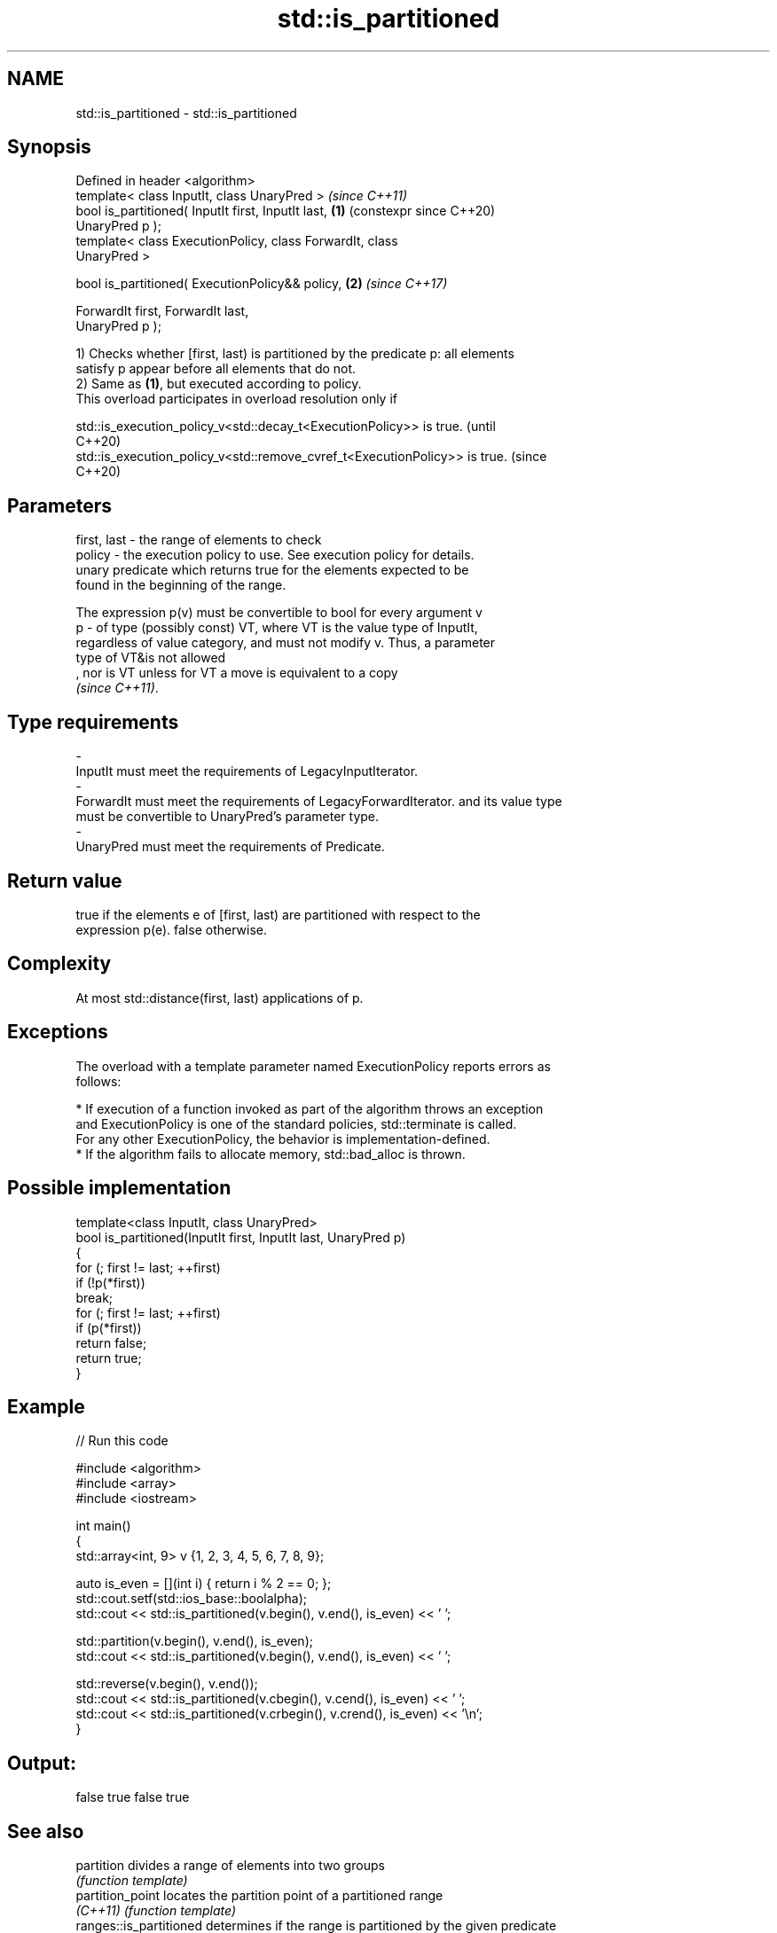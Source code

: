 .TH std::is_partitioned 3 "2024.06.10" "http://cppreference.com" "C++ Standard Libary"
.SH NAME
std::is_partitioned \- std::is_partitioned

.SH Synopsis
   Defined in header <algorithm>
   template< class InputIt, class UnaryPred >                   \fI(since C++11)\fP
   bool is_partitioned( InputIt first, InputIt last,        \fB(1)\fP (constexpr since C++20)
   UnaryPred p );
   template< class ExecutionPolicy, class ForwardIt, class
   UnaryPred >

   bool is_partitioned( ExecutionPolicy&& policy,           \fB(2)\fP \fI(since C++17)\fP

                        ForwardIt first, ForwardIt last,
   UnaryPred p );

   1) Checks whether [first, last) is partitioned by the predicate p: all elements
   satisfy p appear before all elements that do not.
   2) Same as \fB(1)\fP, but executed according to policy.
   This overload participates in overload resolution only if

   std::is_execution_policy_v<std::decay_t<ExecutionPolicy>> is true.        (until
                                                                             C++20)
   std::is_execution_policy_v<std::remove_cvref_t<ExecutionPolicy>> is true. (since
                                                                             C++20)

.SH Parameters

   first, last - the range of elements to check
   policy      - the execution policy to use. See execution policy for details.
                 unary predicate which returns true for the elements expected to be
                 found in the beginning of the range.

                 The expression p(v) must be convertible to bool for every argument v
   p           - of type (possibly const) VT, where VT is the value type of InputIt,
                 regardless of value category, and must not modify v. Thus, a parameter
                 type of VT&is not allowed
                 , nor is VT unless for VT a move is equivalent to a copy
                 \fI(since C++11)\fP.
.SH Type requirements
   -
   InputIt must meet the requirements of LegacyInputIterator.
   -
   ForwardIt must meet the requirements of LegacyForwardIterator. and its value type
   must be convertible to UnaryPred's parameter type.
   -
   UnaryPred must meet the requirements of Predicate.

.SH Return value

   true if the elements e of [first, last) are partitioned with respect to the
   expression p(e). false otherwise.

.SH Complexity

   At most std::distance(first, last) applications of p.

.SH Exceptions

   The overload with a template parameter named ExecutionPolicy reports errors as
   follows:

     * If execution of a function invoked as part of the algorithm throws an exception
       and ExecutionPolicy is one of the standard policies, std::terminate is called.
       For any other ExecutionPolicy, the behavior is implementation-defined.
     * If the algorithm fails to allocate memory, std::bad_alloc is thrown.

.SH Possible implementation

   template<class InputIt, class UnaryPred>
   bool is_partitioned(InputIt first, InputIt last, UnaryPred p)
   {
       for (; first != last; ++first)
           if (!p(*first))
               break;
       for (; first != last; ++first)
           if (p(*first))
               return false;
       return true;
   }

.SH Example


// Run this code

 #include <algorithm>
 #include <array>
 #include <iostream>

 int main()
 {
     std::array<int, 9> v {1, 2, 3, 4, 5, 6, 7, 8, 9};

     auto is_even = [](int i) { return i % 2 == 0; };
     std::cout.setf(std::ios_base::boolalpha);
     std::cout << std::is_partitioned(v.begin(), v.end(), is_even) << ' ';

     std::partition(v.begin(), v.end(), is_even);
     std::cout << std::is_partitioned(v.begin(), v.end(), is_even) << ' ';

     std::reverse(v.begin(), v.end());
     std::cout << std::is_partitioned(v.cbegin(), v.cend(), is_even) << ' ';
     std::cout << std::is_partitioned(v.crbegin(), v.crend(), is_even) << '\\n';
 }

.SH Output:

 false true false true

.SH See also

   partition              divides a range of elements into two groups
                          \fI(function template)\fP
   partition_point        locates the partition point of a partitioned range
   \fI(C++11)\fP                \fI(function template)\fP
   ranges::is_partitioned determines if the range is partitioned by the given predicate
   (C++20)                (niebloid)

